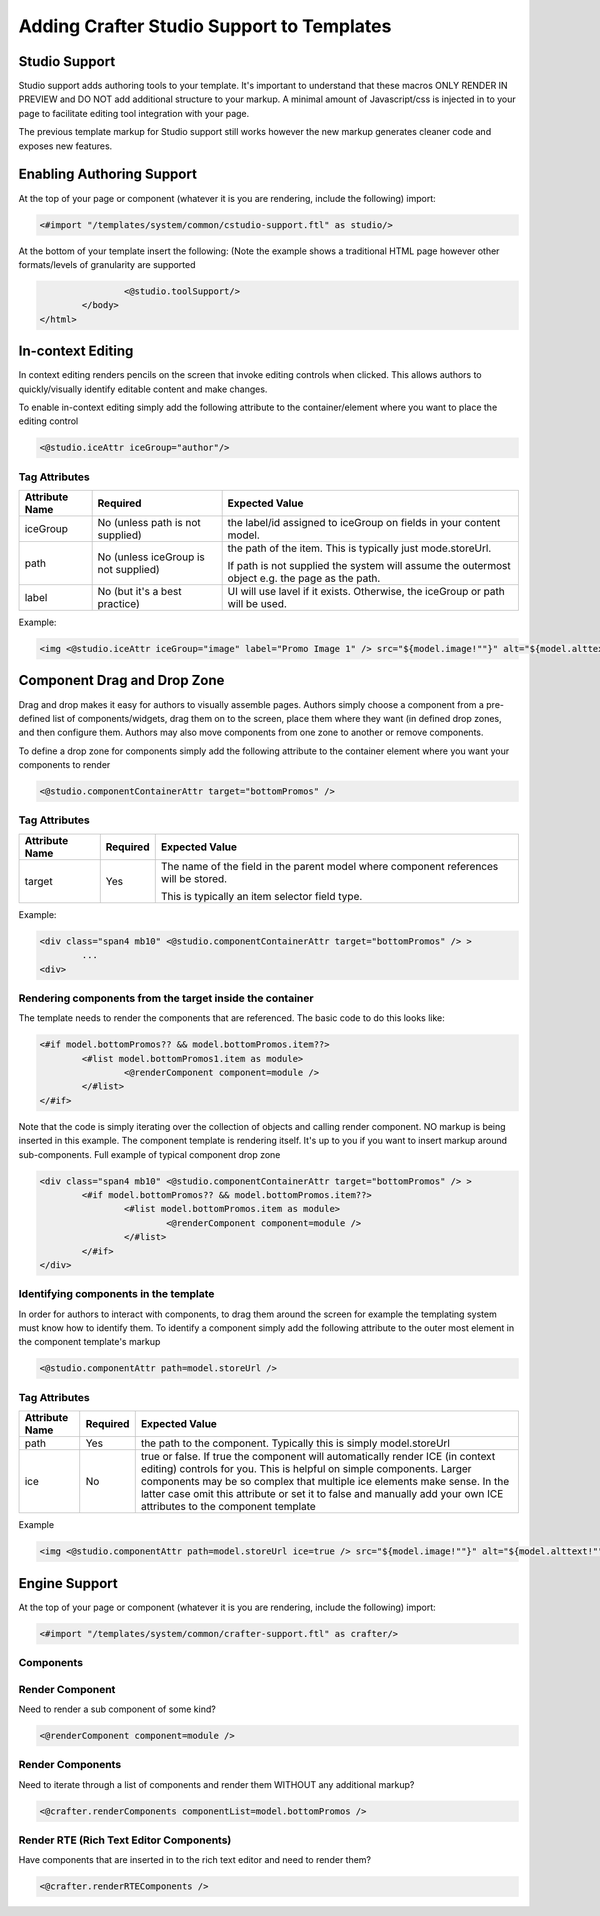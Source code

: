 ==========================================
Adding Crafter Studio Support to Templates
==========================================

--------------
Studio Support
--------------

Studio support adds authoring tools to your template.  It's important to understand that these macros ONLY RENDER IN PREVIEW and DO NOT add additional structure to your markup.  A minimal amount of Javascript/css is injected in to your page to facilitate editing tool integration with your page.  

The previous template markup for Studio support still works however the new markup generates cleaner code and exposes new features.

--------------------------
Enabling Authoring Support
--------------------------

At the top of your page or component (whatever it is you are rendering, include the following) import:

.. code-block:: html

	<#import "/templates/system/common/cstudio-support.ftl" as studio/>

At the bottom of your template insert the following: (Note the example shows a traditional HTML page however other formats/levels of granularity are supported

.. code-block:: html

			<@studio.toolSupport/>
		</body>
	</html>

------------------
In-context Editing
------------------

In context editing renders pencils on the screen that invoke editing controls when clicked.  This allows authors to quickly/visually identify editable content and make changes.

.. image:: /_static/images/ice-example.png

To enable in-context editing simply add the following attribute to the container/element where you want to place the editing control

.. code-block:: html

	<@studio.iceAttr iceGroup="author"/>

Tag Attributes
--------------

+----------------+--------------------------------------+------------------------------------------------+
| Attribute Name | Required                             | Expected Value                                 |
+================+======================================+================================================+
| iceGroup       | No (unless path is not supplied)     | the label/id assigned to iceGroup on fields    |
|                |                                      | in your content model.                         |
+----------------+--------------------------------------+------------------------------------------------+
| path           | No (unless iceGroup is not supplied) | the path of the item. This is typically just   |
|                |                                      | mode.storeUrl.                                 |
|                |                                      |                                                |
|                |                                      | If path is not supplied the                    |
|                |                                      | system will assume the outermost object e.g.   |
|                |                                      | the page as the path.                          |
+----------------+--------------------------------------+------------------------------------------------+
| label          | No (but it's a best practice)        | UI will use lavel if it exists. Otherwise,     |
|                |                                      | the iceGroup or path will be used.             |
+----------------+--------------------------------------+------------------------------------------------+
Example: 

.. code-block:: html

	<img <@studio.iceAttr iceGroup="image" label="Promo Image 1" /> src="${model.image!""}" alt="${model.alttext!""}"/>``

----------------------------
Component Drag and Drop Zone
----------------------------

Drag and drop makes it easy for authors to visually assemble pages.  Authors simply choose a component from a pre-defined list of components/widgets, drag them on to the screen, place them where they want (in defined drop zones, and then configure them.  Authors may also move components from one zone to another or remove components.

.. image:: /_static/images/dropzone.png

To define a drop zone for components simply add the following attribute to the container element where you want your components to render

.. code-block:: html

	<@studio.componentContainerAttr target="bottomPromos" />

Tag Attributes
--------------

+----------------+--------------------------------------+------------------------------------------------+
| Attribute Name | Required                             | Expected Value                                 |
+================+======================================+================================================+
| target         | Yes                                  | The name of the field in the parent model      |
|                |                                      | where component references will be stored.     |
|                |                                      |                                                |
|                |                                      | This is typically an item selector field type. |
+----------------+--------------------------------------+------------------------------------------------+

Example:

.. code-block:: html

	<div class="span4 mb10" <@studio.componentContainerAttr target="bottomPromos" /> >
		...
	<div> 

Rendering components from the target inside the container
---------------------------------------------------------

The template needs to render the components that are referenced. The basic code to do this looks like:

.. code-block:: html

	<#if model.bottomPromos?? && model.bottomPromos.item??>
		<#list model.bottomPromos1.item as module>
			<@renderComponent component=module />
		</#list>
	</#if>

Note that the code is simply iterating over the collection of objects and calling render component.  NO markup is being inserted in this example.  The component template is rendering itself.  It's up to you if you want to insert markup around sub-components.
Full example of typical component drop zone

.. code-block:: html

	<div class="span4 mb10" <@studio.componentContainerAttr target="bottomPromos" /> >
		<#if model.bottomPromos?? && model.bottomPromos.item??>
			<#list model.bottomPromos.item as module>
				<@renderComponent component=module />
			</#list>
		</#if>
	</div>

Identifying components in the template
--------------------------------------

In order for authors to interact with components, to drag them around the screen for example the templating system must know how to identify them.  To identify a component simply add the following attribute to the outer most element in the component template's markup

.. code-block:: html

	<@studio.componentAttr path=model.storeUrl />

Tag Attributes
--------------

+----------------+--------------------------------------+------------------------------------------------+
| Attribute Name | Required                             | Expected Value                                 |
+================+======================================+================================================+
| path           | Yes                                  | the path to the component. Typically this is   |
|                |                                      | simply model.storeUrl                          |
+----------------+--------------------------------------+------------------------------------------------+
| ice            | No                                   | true or false. If true the component will      |
|                |                                      | automatically render ICE (in context editing)  |
|                |                                      | controls for you. This is helpful on simple    |
|                |                                      | components. Larger components may be so complex|
|                |                                      | that multiple ice elements make sense. In the  |
|                |                                      | latter case omit this attribute or set it to   |
|                |                                      | false and manually add your own ICE attributes |
|                |                                      | to the component template                      |
+----------------+--------------------------------------+------------------------------------------------+

Example

.. code-block:: html

	<img <@studio.componentAttr path=model.storeUrl ice=true /> src="${model.image!""}" alt="${model.alttext!""}" />

--------------
Engine Support
--------------

At the top of your page or component (whatever it is you are rendering, include the following) import:

.. code-block:: html

	<#import "/templates/system/common/crafter-support.ftl" as crafter/>

Components
----------

Render Component
----------------

Need to render a sub component of some kind? 

.. code-block:: html

	<@renderComponent component=module />

Render Components
-----------------

Need to iterate through a list of components and render them WITHOUT any additional markup?


.. code-block:: html

	<@crafter.renderComponents componentList=model.bottomPromos />

Render RTE (Rich Text Editor Components)
----------------------------------------

Have components that are inserted in to the rich text editor and need to render them?

.. code-block:: html

	<@crafter.renderRTEComponents />
